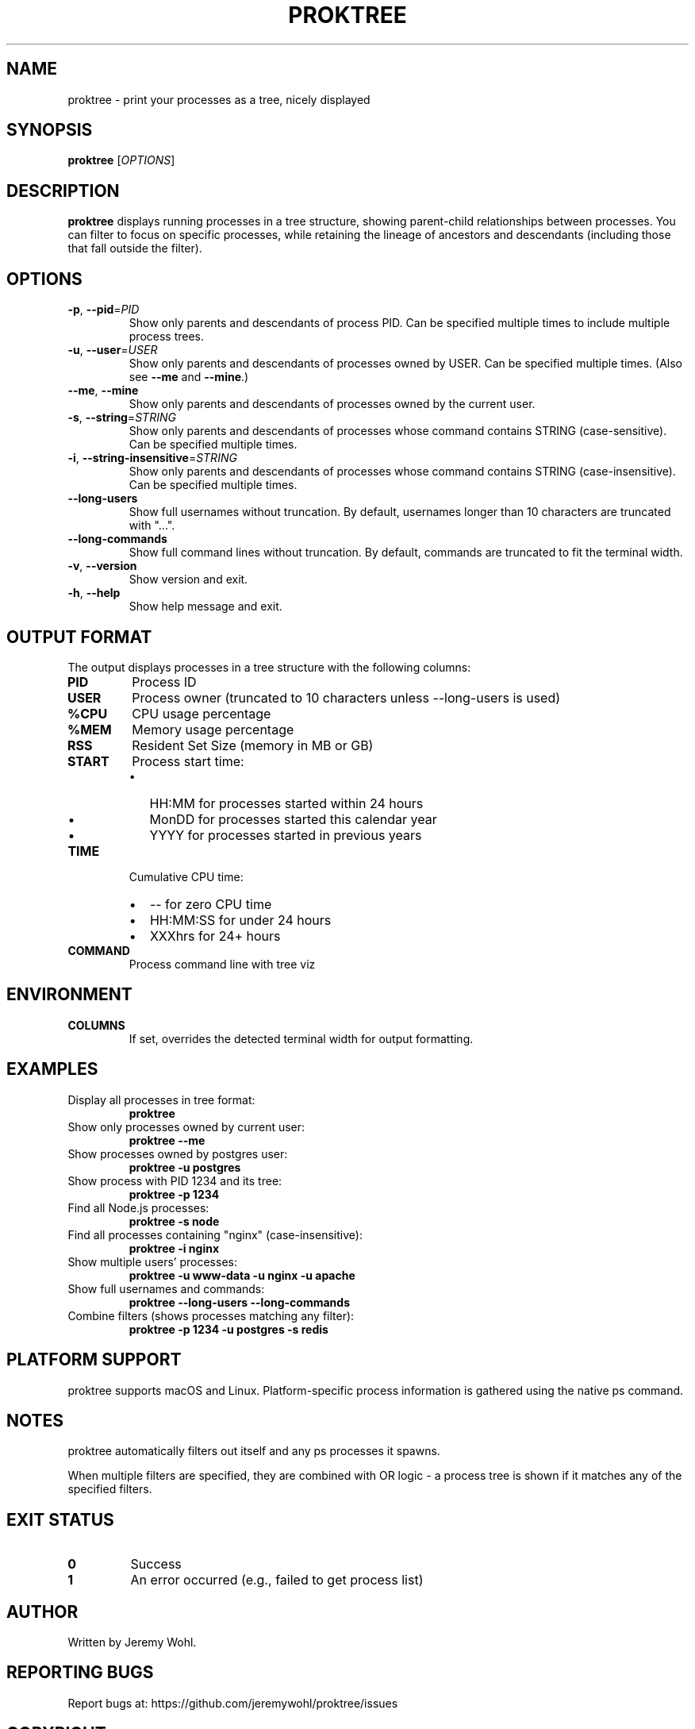 .\" Manpage for proktree
.\" Contact the author to correct errors or typos.
.TH PROKTREE 1 "July 2025" "proktree" "User Commands"

.SH NAME
proktree \- print your processes as a tree, nicely displayed

.SH SYNOPSIS
.B proktree
[\fI\,OPTIONS\/\fR]

.SH DESCRIPTION
.B proktree
displays running processes in a tree structure, showing parent-child relationships
between processes. You can filter to focus on specific processes, while retaining
the lineage of ancestors and descendants (including those that fall outside the filter).

.SH OPTIONS
.TP
.BR \-p ", " \-\-pid =\fIPID\fR
Show only parents and descendants of process PID. Can be specified multiple times
to include multiple process trees.

.TP
.BR \-u ", " \-\-user =\fIUSER\fR
Show only parents and descendants of processes owned by USER. Can be specified
multiple times. (Also see \fB--me\fR and \fB--mine\fR.)

.TP
.BR \-\-me ", " \-\-mine
Show only parents and descendants of processes owned by the current user.

.TP
.BR \-s ", " \-\-string =\fISTRING\fR
Show only parents and descendants of processes whose command contains STRING
(case-sensitive). Can be specified multiple times.

.TP
.BR \-i ", " \-\-string\-insensitive =\fISTRING\fR
Show only parents and descendants of processes whose command contains STRING
(case-insensitive). Can be specified multiple times.

.TP
.BR \-\-long\-users
Show full usernames without truncation. By default, usernames longer than 10
characters are truncated with "...".

.TP
.BR \-\-long\-commands
Show full command lines without truncation. By default, commands are truncated
to fit the terminal width.

.TP
.BR \-v ", " \-\-version
Show version and exit.

.TP
.BR \-h ", " \-\-help
Show help message and exit.

.SH OUTPUT FORMAT
The output displays processes in a tree structure with the following columns:

.TP
.B PID
Process ID

.TP
.B USER
Process owner (truncated to 10 characters unless \-\-long\-users is used)

.TP
.B %CPU
CPU usage percentage

.TP
.B %MEM
Memory usage percentage  

.TP
.B RSS
Resident Set Size (memory in MB or GB)

.TP
.B START
Process start time:
.RS
.IP \(bu 2
HH:MM for processes started within 24 hours
.IP \(bu 2
MonDD for processes started this calendar year  
.IP \(bu 2
YYYY for processes started in previous years
.RE

.TP
.B TIME
Cumulative CPU time:
.RS
.IP \(bu 2
\-\- for zero CPU time
.IP \(bu 2
HH:MM:SS for under 24 hours
.IP \(bu 2
XXXhrs for 24+ hours
.RE

.TP
.B COMMAND
Process command line with tree viz

.SH ENVIRONMENT
.TP
.B COLUMNS
If set, overrides the detected terminal width for output formatting.

.SH EXAMPLES
.TP
Display all processes in tree format:
.B proktree

.TP
Show only processes owned by current user:
.B proktree --me

.TP
Show processes owned by postgres user:
.B proktree -u postgres

.TP
Show process with PID 1234 and its tree:
.B proktree -p 1234

.TP
Find all Node.js processes:
.B proktree -s node

.TP
Find all processes containing "nginx" (case-insensitive):
.B proktree -i nginx

.TP
Show multiple users' processes:
.B proktree -u www-data -u nginx -u apache

.TP
Show full usernames and commands:
.B proktree --long-users --long-commands

.TP
Combine filters (shows processes matching any filter):
.B proktree -p 1234 -u postgres -s redis

.SH PLATFORM SUPPORT
proktree supports macOS and Linux. Platform-specific process information is
gathered using the native ps command.

.SH NOTES
proktree automatically filters out itself and any ps processes it spawns.

When multiple filters are specified, they are combined with OR logic - a process
tree is shown if it matches any of the specified filters.

.SH EXIT STATUS
.TP
.B 0
Success
.TP
.B 1
An error occurred (e.g., failed to get process list)

.SH AUTHOR
Written by Jeremy Wohl.

.SH REPORTING BUGS
Report bugs at: https://github.com/jeremywohl/proktree/issues

.SH COPYRIGHT
Copyright © 2024 Jeremy Wohl. License: MIT
.br
This is free software: you are free to change and redistribute it.
There is NO WARRANTY, to the extent permitted by law.

.SH SEE ALSO
.BR ps (1),
.BR pstree (1),
.BR top (1),
.BR htop (1)

.PP
Full documentation at: https://github.com/jeremywohl/proktree